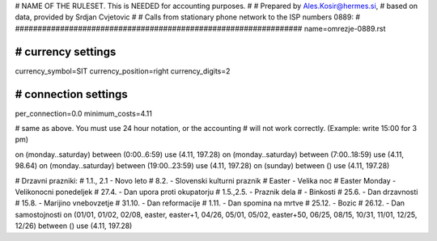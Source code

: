 ################################################################
#
# NAME OF THE RULESET. This is NEEDED for accounting purposes.
#
# Prepared by Ales.Kosir@hermes.si, 
# based on data, provided by Srdjan Cvjetovic
#
# Calls from stationary phone network to the ISP numbers 0889:
#
################################################################
name=omrezje-0889.rst

################################################################
# currency settings
################################################################

currency_symbol=SIT
currency_position=right 
currency_digits=2

################################################################
# connection settings
################################################################

per_connection=0.0
minimum_costs=4.11


# same as above. You must use 24 hour notation, or the accounting
# will not work correctly. (Example: write 15:00 for 3 pm)

on (monday..saturday) between (0:00..6:59) use (4.11, 197.28)
on (monday..saturday) between (7:00..18:59) use (4.11, 98.64)
on (monday..saturday) between (19:00..23:59) use (4.11, 197.28)
on (sunday) between () use (4.11, 197.28)

# Drzavni prazniki:
# 1.1., 2.1 - Novo leto
# 8.2.      - Slovenski kulturni praznik
# Easter    - Velika noc
# Easter Monday - Velikonocni ponedeljek
# 27.4.     - Dan upora proti okupatorju
# 1.5.,2.5. - Praznik dela
#           - Binkosti
# 25.6.     - Dan drzavnosti
# 15.8.     - Marijino vnebovzetje
# 31.10.    - Dan reformacije
# 1.11.     - Dan spomina na mrtve
# 25.12.    - Bozic
# 26.12.    - Dan samostojnosti
on (01/01, 01/02, 02/08, easter, easter+1, 04/26, 05/01, 05/02, easter+50, 06/25, 08/15, 10/31, 11/01, 12/25, 12/26) between () use (4.11, 197.28)




